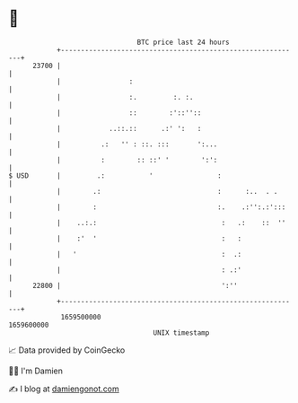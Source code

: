 * 👋

#+begin_example
                                   BTC price last 24 hours                    
               +------------------------------------------------------------+ 
         23700 |                                                            | 
               |                 :                                          | 
               |                 :.         :. :.                           | 
               |                 ::        :'::''::                         | 
               |            ..::.::      .:' ':   :                         | 
               |          .:   '' : ::. :::       ':...                     | 
               |          :        :: ::' '        ':':                     | 
   $ USD       |         .:           '                :                    | 
               |        .:                             :      :..  . .      | 
               |        :                              :.    .:'':.:':::    | 
               |    ..:.:                               :   .:    ::  ''    | 
               |    :'  '                               :   :               | 
               |   '                                    :  .:               | 
               |                                        : .:'               | 
         22800 |                                        ':''                | 
               +------------------------------------------------------------+ 
                1659500000                                        1659600000  
                                       UNIX timestamp                         
#+end_example
📈 Data provided by CoinGecko

🧑‍💻 I'm Damien

✍️ I blog at [[https://www.damiengonot.com][damiengonot.com]]

